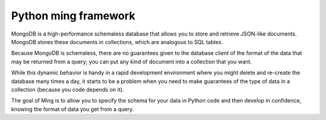 

.. index::
   pair: ming ; mongodb

.. _python_ming_mongodb:

=====================
Python ming framework
=====================

.. seealso::

   - http://merciless.sourceforge.net/index.html


MongoDB is a high-performance schemaless database that allows you to store and
retrieve JSON-like documents. MongoDB stores these documents in collections,
which are analogous to SQL tables.

Because MongoDB is schemaless, there are no guarantees given to the database
client of the format of the data that may be returned from a query; you can put
any kind of document into a collection that you want.


While this dynamic behavior is handy in a rapid development environment where
you might delete and re-create the database many times a day, it starts to be
a problem when you need to make guarantees of the type of data in a collection
(because you code depends on it).

The goal of Ming is to allow you to specify the schema for your data in Python
code and then develop in confidence, knowing the format of data you get from a
query.



